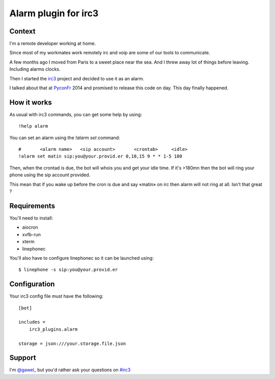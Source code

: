 =====================
Alarm plugin for irc3
=====================

Context
=======

I'm a remote developer working at home.

Since most of my workmates work remotely irc and voip are some of our
tools to communicate.

A few months ago I moved from Paris to a sweet place near the sea. And I threw
away lot of things before leaving. Including alarms clocks.

Then I started the `irc3 <https://github.com/gawel/irc3>`_ project and decided
to use it as an alarm.

I talked about that at `PyconFr <https://twitter.com/pyconfr>`_ 2014 and
promised to release this code on day. This day finally happened.

How it works
============

As usual with irc3 commands, you can get some help by using::

    !help alarm

You can set an alarm using the `!alarm set` command::

    #       <alarm name>   <sip account>       <crontab>     <idle>
    !alarm set matin sip:you@your.provid.er 0,10,15 9 * * 1-5 180

Then, when the crontad is due, the bot will whois you and get your idle time.
If it's >180mn then the bot will ring your phone using the sip account
provided.

This mean that if you wake up before the cron is due and say «matin» on irc
then alarm will not ring at all. Isn't that great ?

Requirements
============


You'll need to install:

- aiocron

- xvfb-run

- xterm

- linephonec


You'll also have to configure linephonec so it can be launched using::

    $ linephone -s sip:you@your.provid.er

Configuration
=============

Your irc3 config file must have the following::

    [bot]

    includes =
        irc3_plugins.alarm

    storage = json:///your.storage.file.json

Support
=======

I'm `@gawel_ <https://twitter.com/gawel_>`_ but you'd rather ask your questions
on `#irc3
<https://kiwiirc.com/client/irc.freenode.net/?nick=irc3%7C?&theme=basic#irc3>`_
